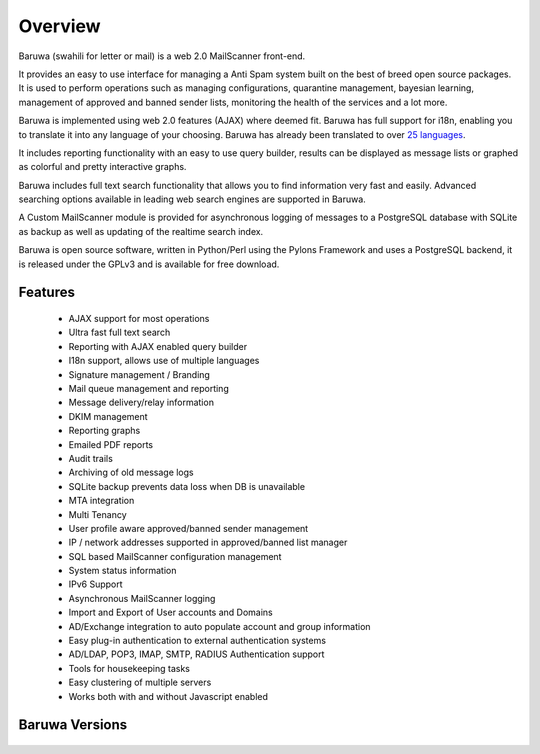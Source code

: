 
========
Overview
========

Baruwa (swahili for letter or mail) is a web 2.0 MailScanner front-end.

It provides an easy to use interface for managing a Anti Spam system
built on the best of breed open source packages. It is used to perform
operations such as managing configurations, quarantine management,
bayesian learning, management of approved and banned sender lists,
monitoring the health of the services and a lot more.

Baruwa is implemented using web 2.0 features (AJAX) where deemed fit.
Baruwa has full support for i18n, enabling you to translate it into any
language of your choosing. Baruwa has already been translated to over
`25 languages <https://www.transifex.com/projects/p/baruwa/>`_.

It includes reporting functionality with an easy to use query builder,
results can be displayed as message lists or graphed as colorful and
pretty interactive graphs.

Baruwa includes full text search functionality that allows you to find
information very fast and easily. Advanced searching options available
in leading web search engines are supported in Baruwa.

A Custom MailScanner module is provided for asynchronous logging of
messages to a PostgreSQL database with SQLite as backup as well as
updating of the realtime search index.

Baruwa is open source software, written in Python/Perl using the Pylons
Framework and uses a PostgreSQL backend, it is released under the GPLv3
and is available for free download.

Features
========

	* AJAX support for most operations
	* Ultra fast full text search
	* Reporting with AJAX enabled query builder
	* I18n support, allows use of multiple languages
	* Signature management / Branding
	* Mail queue management and reporting
	* Message delivery/relay information
	* DKIM management
	* Reporting graphs
	* Emailed PDF reports
	* Audit trails
	* Archiving of old message logs
	* SQLite backup prevents data loss when DB is unavailable
	* MTA integration
	* Multi Tenancy
	* User profile aware approved/banned sender management
	* IP / network addresses supported in approved/banned list manager
	* SQL based MailScanner configuration management
	* System status information
	* IPv6 Support
	* Asynchronous MailScanner logging
	* Import and Export of User accounts and Domains
	* AD/Exchange integration to auto populate account and group information
	* Easy plug-in authentication to external authentication systems
	* AD/LDAP, POP3, IMAP, SMTP, RADIUS Authentication support
	* Tools for housekeeping tasks
	* Easy clustering of multiple servers
	* Works both with and without Javascript enabled

Baruwa Versions
===============

  .. toctree::
    versions